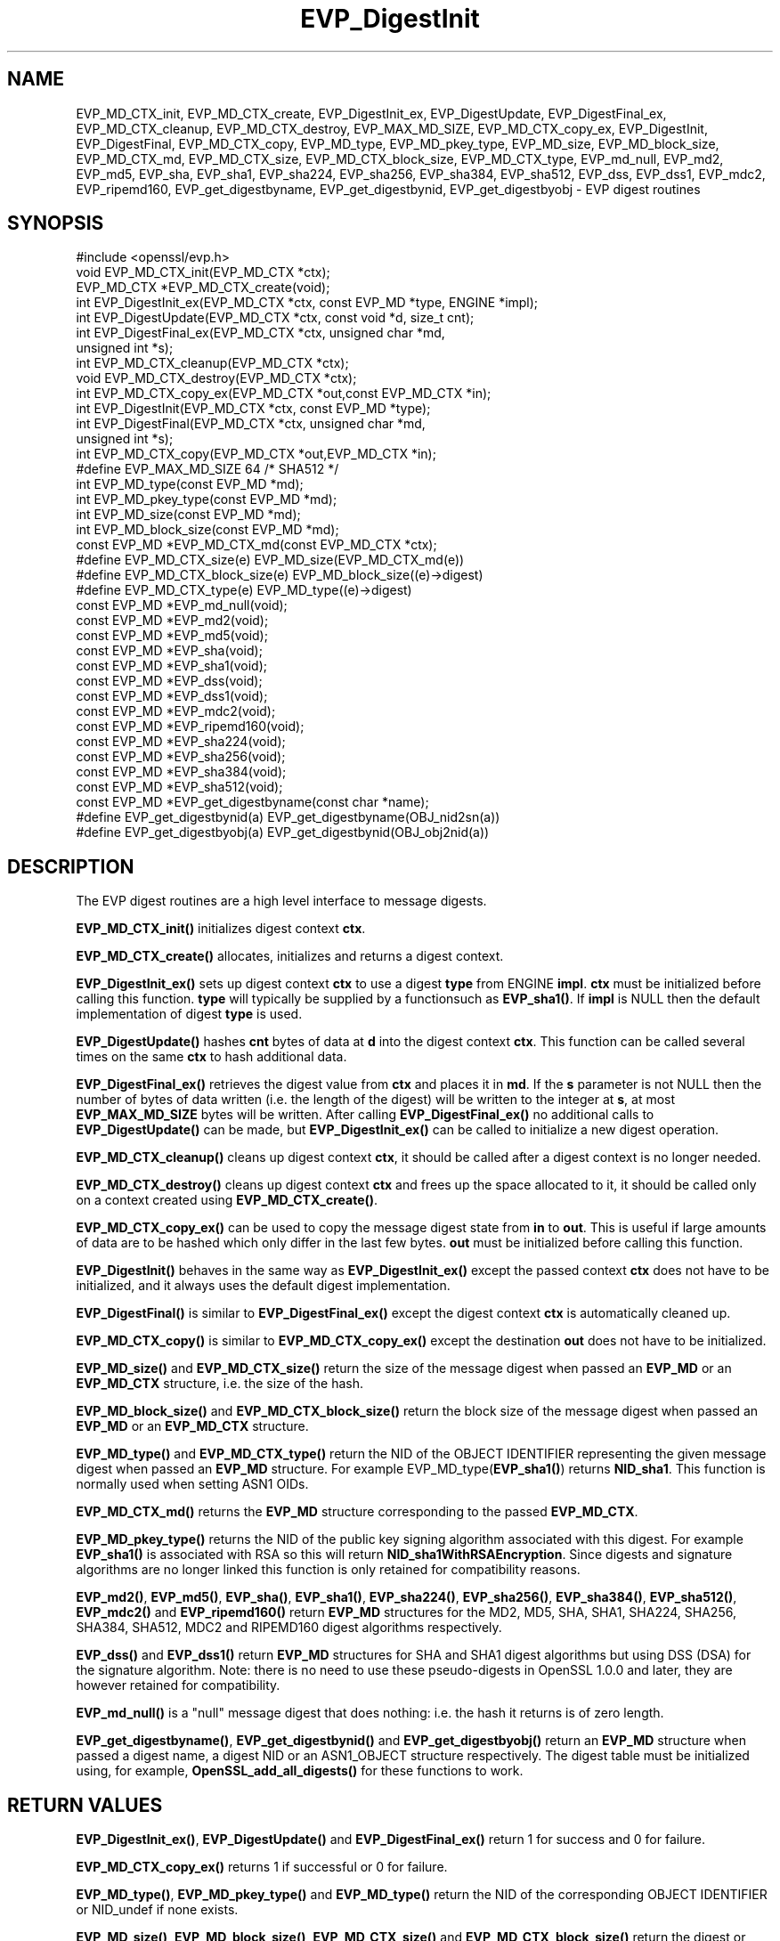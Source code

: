 .\" -*- mode: troff; coding: utf-8 -*-
.\" Automatically generated by Pod::Man 5.0102 (Pod::Simple 3.45)
.\"
.\" Standard preamble:
.\" ========================================================================
.de Sp \" Vertical space (when we can't use .PP)
.if t .sp .5v
.if n .sp
..
.de Vb \" Begin verbatim text
.ft CW
.nf
.ne \\$1
..
.de Ve \" End verbatim text
.ft R
.fi
..
.\" \*(C` and \*(C' are quotes in nroff, nothing in troff, for use with C<>.
.ie n \{\
.    ds C` ""
.    ds C' ""
'br\}
.el\{\
.    ds C`
.    ds C'
'br\}
.\"
.\" Escape single quotes in literal strings from groff's Unicode transform.
.ie \n(.g .ds Aq \(aq
.el       .ds Aq '
.\"
.\" If the F register is >0, we'll generate index entries on stderr for
.\" titles (.TH), headers (.SH), subsections (.SS), items (.Ip), and index
.\" entries marked with X<> in POD.  Of course, you'll have to process the
.\" output yourself in some meaningful fashion.
.\"
.\" Avoid warning from groff about undefined register 'F'.
.de IX
..
.nr rF 0
.if \n(.g .if rF .nr rF 1
.if (\n(rF:(\n(.g==0)) \{\
.    if \nF \{\
.        de IX
.        tm Index:\\$1\t\\n%\t"\\$2"
..
.        if !\nF==2 \{\
.            nr % 0
.            nr F 2
.        \}
.    \}
.\}
.rr rF
.\" ========================================================================
.\"
.IX Title "EVP_DigestInit 3"
.TH EVP_DigestInit 3 2019-12-20 1.0.2u OpenSSL
.\" For nroff, turn off justification.  Always turn off hyphenation; it makes
.\" way too many mistakes in technical documents.
.if n .ad l
.nh
.SH NAME
EVP_MD_CTX_init, EVP_MD_CTX_create, EVP_DigestInit_ex, EVP_DigestUpdate,
EVP_DigestFinal_ex, EVP_MD_CTX_cleanup, EVP_MD_CTX_destroy, EVP_MAX_MD_SIZE,
EVP_MD_CTX_copy_ex, EVP_DigestInit, EVP_DigestFinal, EVP_MD_CTX_copy, EVP_MD_type,
EVP_MD_pkey_type, EVP_MD_size, EVP_MD_block_size, EVP_MD_CTX_md, EVP_MD_CTX_size,
EVP_MD_CTX_block_size, EVP_MD_CTX_type, EVP_md_null, EVP_md2, EVP_md5, EVP_sha, EVP_sha1,
EVP_sha224, EVP_sha256, EVP_sha384, EVP_sha512, EVP_dss, EVP_dss1, EVP_mdc2,
EVP_ripemd160, EVP_get_digestbyname, EVP_get_digestbynid, EVP_get_digestbyobj \-
EVP digest routines
.SH SYNOPSIS
.IX Header "SYNOPSIS"
.Vb 1
\& #include <openssl/evp.h>
\&
\& void EVP_MD_CTX_init(EVP_MD_CTX *ctx);
\& EVP_MD_CTX *EVP_MD_CTX_create(void);
\&
\& int EVP_DigestInit_ex(EVP_MD_CTX *ctx, const EVP_MD *type, ENGINE *impl);
\& int EVP_DigestUpdate(EVP_MD_CTX *ctx, const void *d, size_t cnt);
\& int EVP_DigestFinal_ex(EVP_MD_CTX *ctx, unsigned char *md,
\&        unsigned int *s);
\&
\& int EVP_MD_CTX_cleanup(EVP_MD_CTX *ctx);
\& void EVP_MD_CTX_destroy(EVP_MD_CTX *ctx);
\&
\& int EVP_MD_CTX_copy_ex(EVP_MD_CTX *out,const EVP_MD_CTX *in);
\&
\& int EVP_DigestInit(EVP_MD_CTX *ctx, const EVP_MD *type);
\& int EVP_DigestFinal(EVP_MD_CTX *ctx, unsigned char *md,
\&        unsigned int *s);
\&
\& int EVP_MD_CTX_copy(EVP_MD_CTX *out,EVP_MD_CTX *in);
\&
\& #define EVP_MAX_MD_SIZE 64     /* SHA512 */
\&
\& int EVP_MD_type(const EVP_MD *md);
\& int EVP_MD_pkey_type(const EVP_MD *md);        
\& int EVP_MD_size(const EVP_MD *md);
\& int EVP_MD_block_size(const EVP_MD *md);
\&
\& const EVP_MD *EVP_MD_CTX_md(const EVP_MD_CTX *ctx);
\& #define EVP_MD_CTX_size(e)             EVP_MD_size(EVP_MD_CTX_md(e))
\& #define EVP_MD_CTX_block_size(e)       EVP_MD_block_size((e)\->digest)
\& #define EVP_MD_CTX_type(e)             EVP_MD_type((e)\->digest)
\&
\& const EVP_MD *EVP_md_null(void);
\& const EVP_MD *EVP_md2(void);
\& const EVP_MD *EVP_md5(void);
\& const EVP_MD *EVP_sha(void);
\& const EVP_MD *EVP_sha1(void);
\& const EVP_MD *EVP_dss(void);
\& const EVP_MD *EVP_dss1(void);
\& const EVP_MD *EVP_mdc2(void);
\& const EVP_MD *EVP_ripemd160(void);
\&
\& const EVP_MD *EVP_sha224(void);
\& const EVP_MD *EVP_sha256(void);
\& const EVP_MD *EVP_sha384(void);
\& const EVP_MD *EVP_sha512(void);
\&
\& const EVP_MD *EVP_get_digestbyname(const char *name);
\& #define EVP_get_digestbynid(a) EVP_get_digestbyname(OBJ_nid2sn(a))
\& #define EVP_get_digestbyobj(a) EVP_get_digestbynid(OBJ_obj2nid(a))
.Ve
.SH DESCRIPTION
.IX Header "DESCRIPTION"
The EVP digest routines are a high level interface to message digests.
.PP
\&\fBEVP_MD_CTX_init()\fR initializes digest context \fBctx\fR.
.PP
\&\fBEVP_MD_CTX_create()\fR allocates, initializes and returns a digest context.
.PP
\&\fBEVP_DigestInit_ex()\fR sets up digest context \fBctx\fR to use a digest
\&\fBtype\fR from ENGINE \fBimpl\fR. \fBctx\fR must be initialized before calling this
function. \fBtype\fR will typically be supplied by a functionsuch as \fBEVP_sha1()\fR.
If \fBimpl\fR is NULL then the default implementation of digest \fBtype\fR is used.
.PP
\&\fBEVP_DigestUpdate()\fR hashes \fBcnt\fR bytes of data at \fBd\fR into the
digest context \fBctx\fR. This function can be called several times on the
same \fBctx\fR to hash additional data.
.PP
\&\fBEVP_DigestFinal_ex()\fR retrieves the digest value from \fBctx\fR and places
it in \fBmd\fR. If the \fBs\fR parameter is not NULL then the number of
bytes of data written (i.e. the length of the digest) will be written
to the integer at \fBs\fR, at most \fBEVP_MAX_MD_SIZE\fR bytes will be written.
After calling \fBEVP_DigestFinal_ex()\fR no additional calls to \fBEVP_DigestUpdate()\fR
can be made, but \fBEVP_DigestInit_ex()\fR can be called to initialize a new
digest operation.
.PP
\&\fBEVP_MD_CTX_cleanup()\fR cleans up digest context \fBctx\fR, it should be called
after a digest context is no longer needed.
.PP
\&\fBEVP_MD_CTX_destroy()\fR cleans up digest context \fBctx\fR and frees up the
space allocated to it, it should be called only on a context created
using \fBEVP_MD_CTX_create()\fR.
.PP
\&\fBEVP_MD_CTX_copy_ex()\fR can be used to copy the message digest state from
\&\fBin\fR to \fBout\fR. This is useful if large amounts of data are to be
hashed which only differ in the last few bytes. \fBout\fR must be initialized
before calling this function.
.PP
\&\fBEVP_DigestInit()\fR behaves in the same way as \fBEVP_DigestInit_ex()\fR except
the passed context \fBctx\fR does not have to be initialized, and it always
uses the default digest implementation.
.PP
\&\fBEVP_DigestFinal()\fR is similar to \fBEVP_DigestFinal_ex()\fR except the digest
context \fBctx\fR is automatically cleaned up.
.PP
\&\fBEVP_MD_CTX_copy()\fR is similar to \fBEVP_MD_CTX_copy_ex()\fR except the destination
\&\fBout\fR does not have to be initialized.
.PP
\&\fBEVP_MD_size()\fR and \fBEVP_MD_CTX_size()\fR return the size of the message digest
when passed an \fBEVP_MD\fR or an \fBEVP_MD_CTX\fR structure, i.e. the size of the
hash.
.PP
\&\fBEVP_MD_block_size()\fR and \fBEVP_MD_CTX_block_size()\fR return the block size of the
message digest when passed an \fBEVP_MD\fR or an \fBEVP_MD_CTX\fR structure.
.PP
\&\fBEVP_MD_type()\fR and \fBEVP_MD_CTX_type()\fR return the NID of the OBJECT IDENTIFIER
representing the given message digest when passed an \fBEVP_MD\fR structure.
For example EVP_MD_type(\fBEVP_sha1()\fR) returns \fBNID_sha1\fR. This function is
normally used when setting ASN1 OIDs.
.PP
\&\fBEVP_MD_CTX_md()\fR returns the \fBEVP_MD\fR structure corresponding to the passed
\&\fBEVP_MD_CTX\fR.
.PP
\&\fBEVP_MD_pkey_type()\fR returns the NID of the public key signing algorithm associated
with this digest. For example \fBEVP_sha1()\fR is associated with RSA so this will
return \fBNID_sha1WithRSAEncryption\fR. Since digests and signature algorithms
are no longer linked this function is only retained for compatibility
reasons.
.PP
\&\fBEVP_md2()\fR, \fBEVP_md5()\fR, \fBEVP_sha()\fR, \fBEVP_sha1()\fR, \fBEVP_sha224()\fR, \fBEVP_sha256()\fR,
\&\fBEVP_sha384()\fR, \fBEVP_sha512()\fR, \fBEVP_mdc2()\fR and \fBEVP_ripemd160()\fR return \fBEVP_MD\fR
structures for the MD2, MD5, SHA, SHA1, SHA224, SHA256, SHA384, SHA512, MDC2
and RIPEMD160 digest algorithms respectively.
.PP
\&\fBEVP_dss()\fR and \fBEVP_dss1()\fR return \fBEVP_MD\fR structures for SHA and SHA1 digest
algorithms but using DSS (DSA) for the signature algorithm. Note: there is
no need to use these pseudo-digests in OpenSSL 1.0.0 and later, they are
however retained for compatibility.
.PP
\&\fBEVP_md_null()\fR is a "null" message digest that does nothing: i.e. the hash it
returns is of zero length.
.PP
\&\fBEVP_get_digestbyname()\fR, \fBEVP_get_digestbynid()\fR and \fBEVP_get_digestbyobj()\fR
return an \fBEVP_MD\fR structure when passed a digest name, a digest NID or
an ASN1_OBJECT structure respectively. The digest table must be initialized
using, for example, \fBOpenSSL_add_all_digests()\fR for these functions to work.
.SH "RETURN VALUES"
.IX Header "RETURN VALUES"
\&\fBEVP_DigestInit_ex()\fR, \fBEVP_DigestUpdate()\fR and \fBEVP_DigestFinal_ex()\fR return 1 for
success and 0 for failure.
.PP
\&\fBEVP_MD_CTX_copy_ex()\fR returns 1 if successful or 0 for failure.
.PP
\&\fBEVP_MD_type()\fR, \fBEVP_MD_pkey_type()\fR and \fBEVP_MD_type()\fR return the NID of the
corresponding OBJECT IDENTIFIER or NID_undef if none exists.
.PP
\&\fBEVP_MD_size()\fR, \fBEVP_MD_block_size()\fR, \fBEVP_MD_CTX_size()\fR and
\&\fBEVP_MD_CTX_block_size()\fR return the digest or block size in bytes.
.PP
\&\fBEVP_md_null()\fR, \fBEVP_md2()\fR, \fBEVP_md5()\fR, \fBEVP_sha()\fR, \fBEVP_sha1()\fR, \fBEVP_dss()\fR,
\&\fBEVP_dss1()\fR, \fBEVP_mdc2()\fR and \fBEVP_ripemd160()\fR return pointers to the
corresponding EVP_MD structures.
.PP
\&\fBEVP_get_digestbyname()\fR, \fBEVP_get_digestbynid()\fR and \fBEVP_get_digestbyobj()\fR
return either an \fBEVP_MD\fR structure or NULL if an error occurs.
.SH NOTES
.IX Header "NOTES"
The \fBEVP\fR interface to message digests should almost always be used in
preference to the low level interfaces. This is because the code then becomes
transparent to the digest used and much more flexible.
.PP
New applications should use the SHA2 digest algorithms such as SHA256.
The other digest algorithms are still in common use.
.PP
For most applications the \fBimpl\fR parameter to \fBEVP_DigestInit_ex()\fR will be
set to NULL to use the default digest implementation.
.PP
The functions \fBEVP_DigestInit()\fR, \fBEVP_DigestFinal()\fR and \fBEVP_MD_CTX_copy()\fR are
obsolete but are retained to maintain compatibility with existing code. New
applications should use \fBEVP_DigestInit_ex()\fR, \fBEVP_DigestFinal_ex()\fR and
\&\fBEVP_MD_CTX_copy_ex()\fR because they can efficiently reuse a digest context
instead of initializing and cleaning it up on each call and allow non default
implementations of digests to be specified.
.PP
In OpenSSL 0.9.7 and later if digest contexts are not cleaned up after use
memory leaks will occur.
.PP
Stack allocation of EVP_MD_CTX structures is common, for example:
.PP
.Vb 2
\& EVP_MD_CTX mctx;
\& EVP_MD_CTX_init(&mctx);
.Ve
.PP
This will cause binary compatibility issues if the size of EVP_MD_CTX
structure changes (this will only happen with a major release of OpenSSL).
Applications wishing to avoid this should use \fBEVP_MD_CTX_create()\fR instead:
.PP
.Vb 2
\& EVP_MD_CTX *mctx;
\& mctx = EVP_MD_CTX_create();
.Ve
.SH EXAMPLE
.IX Header "EXAMPLE"
This example digests the data "Test Message\en" and "Hello World\en", using the
digest name passed on the command line.
.PP
.Vb 2
\& #include <stdio.h>
\& #include <openssl/evp.h>
\&
\& main(int argc, char *argv[])
\& {
\& EVP_MD_CTX *mdctx;
\& const EVP_MD *md;
\& char mess1[] = "Test Message\en";
\& char mess2[] = "Hello World\en";
\& unsigned char md_value[EVP_MAX_MD_SIZE];
\& int md_len, i;
\&
\& OpenSSL_add_all_digests();
\&
\& if(!argv[1]) {
\&        printf("Usage: mdtest digestname\en");
\&        exit(1);
\& }
\&
\& md = EVP_get_digestbyname(argv[1]);
\&
\& if(!md) {
\&        printf("Unknown message digest %s\en", argv[1]);
\&        exit(1);
\& }
\&
\& mdctx = EVP_MD_CTX_create();
\& EVP_DigestInit_ex(mdctx, md, NULL);
\& EVP_DigestUpdate(mdctx, mess1, strlen(mess1));
\& EVP_DigestUpdate(mdctx, mess2, strlen(mess2));
\& EVP_DigestFinal_ex(mdctx, md_value, &md_len);
\& EVP_MD_CTX_destroy(mdctx);
\&
\& printf("Digest is: ");
\& for(i = 0; i < md_len; i++)
\&        printf("%02x", md_value[i]);
\& printf("\en");
\&
\& /* Call this once before exit. */
\& EVP_cleanup();
\& exit(0);
\& }
.Ve
.SH "SEE ALSO"
.IX Header "SEE ALSO"
\&\fBdgst\fR\|(1),
\&\fBevp\fR\|(3)
.SH HISTORY
.IX Header "HISTORY"
\&\fBEVP_DigestInit()\fR, \fBEVP_DigestUpdate()\fR and \fBEVP_DigestFinal()\fR are
available in all versions of SSLeay and OpenSSL.
.PP
\&\fBEVP_MD_CTX_init()\fR, \fBEVP_MD_CTX_create()\fR, \fBEVP_MD_CTX_copy_ex()\fR,
\&\fBEVP_MD_CTX_cleanup()\fR, \fBEVP_MD_CTX_destroy()\fR, \fBEVP_DigestInit_ex()\fR
and \fBEVP_DigestFinal_ex()\fR were added in OpenSSL 0.9.7.
.PP
\&\fBEVP_md_null()\fR, \fBEVP_md2()\fR, \fBEVP_md5()\fR, \fBEVP_sha()\fR, \fBEVP_sha1()\fR,
\&\fBEVP_dss()\fR, \fBEVP_dss1()\fR, \fBEVP_mdc2()\fR and \fBEVP_ripemd160()\fR were
changed to return truly const EVP_MD * in OpenSSL 0.9.7.
.PP
The link between digests and signing algorithms was fixed in OpenSSL 1.0 and
later, so now \fBEVP_sha1()\fR can be used with RSA and DSA; there is no need to
use \fBEVP_dss1()\fR any more.
.PP
OpenSSL 1.0 and later does not include the MD2 digest algorithm in the
default configuration due to its security weaknesses.
